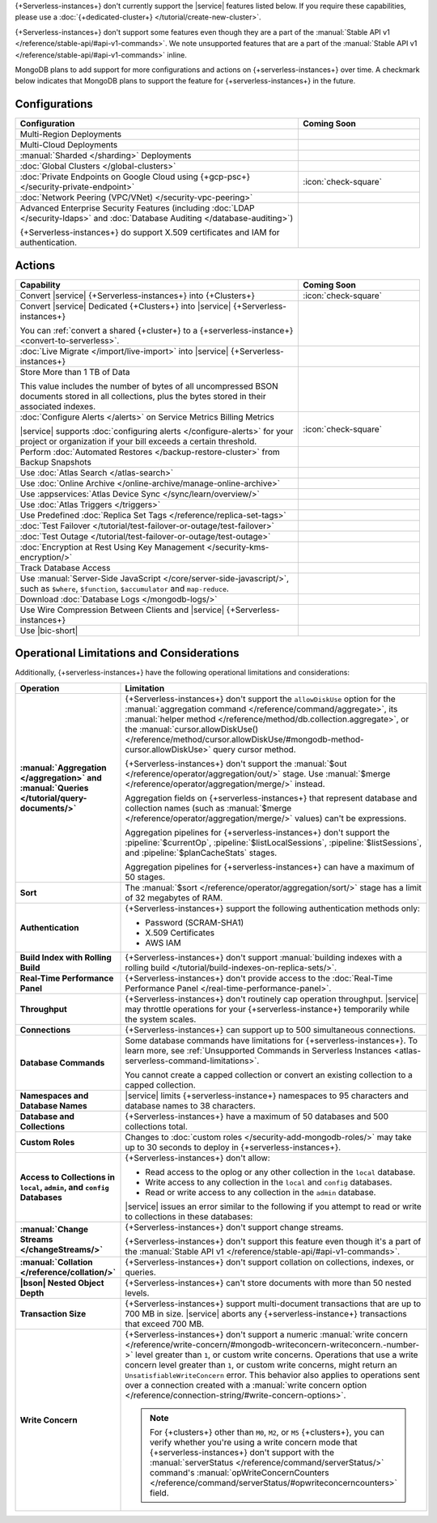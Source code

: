 .. _atlas-serverless-limits-csp:

{+Serverless-instances+} don't currently support the
|service| features listed below. If you require these capabilities, please use a
:doc:`{+dedicated-cluster+} </tutorial/create-new-cluster>`.

{+Serverless-instances+} don't support some features even though they 
are a part of the :manual:`Stable API v1 
</reference/stable-api/#api-v1-commands>`. We note unsupported 
features that are a part of the :manual:`Stable API v1 
</reference/stable-api/#api-v1-commands>` inline.

MongoDB plans to add support for more configurations and actions on
{+serverless-instances+} over time. A checkmark below indicates that 
MongoDB plans to support the feature for {+serverless-instances+} in 
the future.

Configurations
--------------

.. list-table::
   :header-rows: 1
   :widths: 70 30

   * - Configuration
     - Coming Soon

   * - Multi-Region Deployments
     - 
     
   * - Multi-Cloud Deployments
     - 

   * - :manual:`Sharded </sharding>` Deployments
     - 

   * - :doc:`Global Clusters </global-clusters>`
     - 

   * - :doc:`Private Endpoints on Google Cloud using {+gcp-psc+} </security-private-endpoint>`
     - :icon:`check-square`
  
   * - :doc:`Network Peering (VPC/VNet) </security-vpc-peering>`
     - 

   * - Advanced Enterprise Security Features (including :doc:`LDAP </security-ldaps>` 
       and :doc:`Database Auditing </database-auditing>`)
   
       {+Serverless-instances+} do support X.509 certificates and IAM for authentication.
     - 

Actions
-------

.. list-table::
   :header-rows: 1
   :widths: 70 30

   * - Capability
     - Coming Soon

   * - Convert |service| {+Serverless-instances+} into {+Clusters+}
     - :icon:`check-square`

   * - Convert |service| Dedicated {+Clusters+} into |service| 
       {+Serverless-instances+}

       You can :ref:`convert a shared {+cluster+} to a {+serverless-instance+} <convert-to-serverless>`.
     - 
  
   * - :doc:`Live Migrate </import/live-import>` into |service| {+Serverless-instances+}
     - 

   * - Store More than 1 TB of Data
    
       This value includes the number of bytes of all uncompressed BSON 
       documents stored in all collections, plus the bytes stored in 
       their associated indexes.
     - 

   * - :doc:`Configure Alerts </alerts>` on Service Metrics Billing Metrics

       |service| supports :doc:`configuring alerts </configure-alerts>`
       for your project or organization if your bill exceeds a certain threshold.
     - :icon:`check-square`

   * - Perform :doc:`Automated Restores </backup-restore-cluster>`
       from Backup Snapshots
     - 

   * - Use :doc:`Atlas Search </atlas-search>`
     - 

   * - Use :doc:`Online Archive </online-archive/manage-online-archive>`
     - 

   * - Use :appservices:`Atlas Device Sync </sync/learn/overview/>`
     - 

   * - Use :doc:`Atlas Triggers </triggers>`
     - 
   
   * - Use Predefined :doc:`Replica Set Tags </reference/replica-set-tags>`
     - 

   * - :doc:`Test Failover </tutorial/test-failover-or-outage/test-failover>`
     - 

   * - :doc:`Test Outage </tutorial/test-failover-or-outage/test-outage>`
     - 

   * - :doc:`Encryption at Rest Using Key Management </security-kms-encryption/>`
     - 

   * - Track Database Access
     - 

   * - Use :manual:`Server-Side JavaScript 
       </core/server-side-javascript/>`, such as ``$where``, 
       ``$function``, ``$accumulator`` and ``map-reduce``.

       .. include:: /includes/fact-unsupported-stable-api.rst

     -
  
   * - Download :doc:`Database Logs </mongodb-logs/>`
     - 

   * - Use Wire Compression Between Clients and |service| {+Serverless-instances+}
     - 

   * - Use |bic-short|
     - 

Operational Limitations and Considerations
------------------------------------------

Additionally, {+serverless-instances+} have the following operational
limitations and considerations:

.. list-table::
   :widths: 30 70
   :header-rows: 1
   :stub-columns: 1

   * - Operation
     - Limitation
  
   * - :manual:`Aggregation </aggregation>` and :manual:`Queries 
       </tutorial/query-documents/>`
     - {+Serverless-instances+} don't support the ``allowDiskUse`` 
       option for the :manual:`aggregation command 
       </reference/command/aggregate>`, its :manual:`helper method 
       </reference/method/db.collection.aggregate>`, or the 
       :manual:`cursor.allowDiskUse() </reference/method/cursor.allowDiskUse/#mongodb-method-cursor.allowDiskUse>` query cursor 
       method.

       {+Serverless-instances+} don't support the :manual:`$out 
       </reference/operator/aggregation/out/>` stage. Use 
       :manual:`$merge </reference/operator/aggregation/merge/>` 
       instead.
       
       Aggregation fields on {+serverless-instances+} that represent 
       database and collection names (such as :manual:`$merge
       </reference/operator/aggregation/merge/>` values) can't be 
       expressions.

       .. include:: /includes/fact-unsupported-stable-api.rst

       Aggregation pipelines for {+serverless-instances+} don't support
       the :pipeline:`$currentOp`, :pipeline:`$listLocalSessions`,
       :pipeline:`$listSessions`, and :pipeline:`$planCacheStats` stages.

       Aggregation pipelines for {+serverless-instances+} can have a 
       maximum of 50 stages.

   * - Sort
     - The :manual:`$sort </reference/operator/aggregation/sort/>` stage has
       a limit of 32 megabytes of RAM.

   * - Authentication
     
     - {+Serverless-instances+} support the following
       authentication methods only:
      
       - Password (SCRAM-SHA1)
       - X.509 Certificates
       - AWS IAM

   * - Build Index with Rolling Build
     - {+Serverless-instances+} don't support :manual:`building indexes
       with a rolling build </tutorial/build-indexes-on-replica-sets/>`.

   * - Real-Time Performance Panel
     - {+Serverless-instances+} don't provide access to the
       :doc:`Real-Time Performance Panel </real-time-performance-panel>`.
   
   * - Throughput
     - {+Serverless-instances+} don't routinely cap operation throughput. |service| may
       throttle operations for your {+serverless-instance+} temporarily while the system scales.

   * - Connections
     - {+Serverless-instances+} can support up to 500 simultaneous connections.

   * - Database Commands
     - Some database commands have limitations for {+serverless-instances+}. To
       learn more, see
       :ref:`Unsupported Commands in Serverless Instances 
       <atlas-serverless-command-limitations>`.
       
       You cannot create a capped collection or convert an existing
       collection to a capped collection.

   * - Namespaces and Database Names
     - |service| limits {+serverless-instance+} namespaces to 95 characters and
       database names to 38 characters.

   * - Database and Collections
     - {+Serverless-instances+} have a maximum of 50 databases and 500 collections total.

   * - Custom Roles
     - Changes to :doc:`custom roles </security-add-mongodb-roles/>` may
       take up to 30 seconds to deploy in {+serverless-instances+}.

   * - Access to Collections in ``local``, ``admin``, and ``config`` Databases
     - {+Serverless-instances+} don't allow:
     
       - Read access to the oplog or any other collection in the ``local`` database.
       - Write access to any collection in the ``local`` and ``config`` databases.
       - Read or write access to any collection in the ``admin`` database. 

       |service| issues an error similar to the following if you attempt
       to read or write to collections in these databases:
       
       .. code-block:: none
          :copyable: false
       
          command <cmd name> is not allowed in this Atlas tier
          (Unauthorized) not authorized on <db name> to execute command <cmd name>

   * - :manual:`Change Streams </changeStreams/>`
     - {+Serverless-instances+} don't support change streams.

       {+Serverless-instances+} don't support this feature even though 
       it's a part of the :manual:`Stable API v1 
       </reference/stable-api/#api-v1-commands>`.

   * - :manual:`Collation </reference/collation/>` 
     - {+Serverless-instances+} don't support collation on collections,
       indexes, or queries.

       .. include:: /includes/fact-unsupported-stable-api.rst

   * - |bson| Nested Object Depth
     - {+Serverless-instances+} can't store documents with more than 50 
       nested levels.

   * - Transaction Size
     - {+Serverless-instances+} support multi-document transactions that are up
       to 700 MB in size. |service| aborts any {+serverless-instance+} transactions that
       exceed 700 MB.

   * - Write Concern
     - {+Serverless-instances+} don't support a numeric :manual:`write 
       concern </reference/write-concern/#mongodb-writeconcern-writeconcern.-number->` level greater than 
       ``1``, or custom write concerns. Operations that use a 
       write concern level greater than ``1``, or custom write 
       concerns, might return an ``UnsatisfiableWriteConcern`` error. 
       This behavior also applies to operations sent over a connection 
       created with a :manual:`write concern option 
       </reference/connection-string/#write-concern-options>`.

       .. note::

          For {+clusters+} other than ``M0``, ``M2``, or ``M5`` 
          {+clusters+}, you can verify whether you're using a write 
          concern mode that {+serverless-instances+} don't support with 
          the :manual:`serverStatus </reference/command/serverStatus/>` 
          command's :manual:`opWriteConcernCounters 
          </reference/command/serverStatus/#opwriteconcerncounters>` 
          field.
